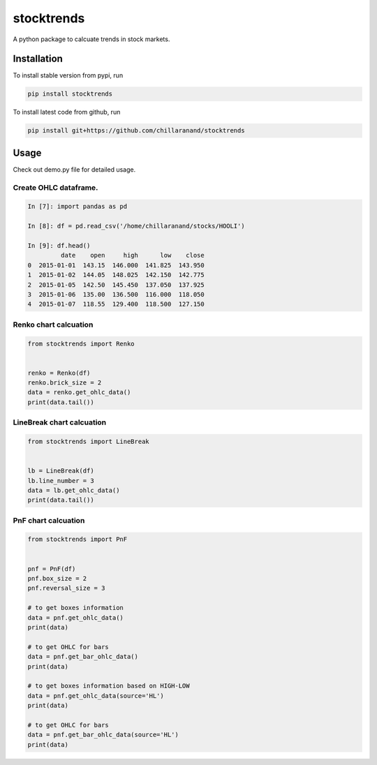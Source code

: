 stocktrends
===========

A python package to calcuate trends in stock markets.

.. image:: https://img.shields.io/pypi/v/stocktrends.svg
    :target: https://pypi.python.org/pypi/stocktrends
    :alt: Latest PyPI version


Installation
------------

To install stable version from pypi, run

.. code-block:: shell

    pip install stocktrends


To install latest code from github, run

.. code-block:: shell

    pip install git+https://github.com/chillaranand/stocktrends





Usage
-----

Check out demo.py file for detailed usage.



Create OHLC dataframe.
^^^^^^^^^^^^^^^^^^^^^^^^^^^^^^

.. code-block:: python

    In [7]: import pandas as pd

    In [8]: df = pd.read_csv('/home/chillaranand/stocks/HOOLI')

    In [9]: df.head()
             date    open     high      low    close
    0  2015-01-01  143.15  146.000  141.825  143.950
    1  2015-01-02  144.05  148.025  142.150  142.775
    2  2015-01-05  142.50  145.450  137.050  137.925
    3  2015-01-06  135.00  136.500  116.000  118.050
    4  2015-01-07  118.55  129.400  118.500  127.150


Renko chart calcuation
^^^^^^^^^^^^^^^^^^^^^^^^^^^^^^

.. code-block:: python

    from stocktrends import Renko


    renko = Renko(df)
    renko.brick_size = 2
    data = renko.get_ohlc_data()
    print(data.tail())


LineBreak chart calcuation
^^^^^^^^^^^^^^^^^^^^^^^^^^^^^^

.. code-block:: python

    from stocktrends import LineBreak


    lb = LineBreak(df)
    lb.line_number = 3
    data = lb.get_ohlc_data()
    print(data.tail())


PnF chart calcuation
^^^^^^^^^^^^^^^^^^^^^^^^^^^^^^

.. code-block:: python

    from stocktrends import PnF


    pnf = PnF(df)
    pnf.box_size = 2
    pnf.reversal_size = 3

    # to get boxes information
    data = pnf.get_ohlc_data()
    print(data)

    # to get OHLC for bars
    data = pnf.get_bar_ohlc_data()
    print(data)

    # to get boxes information based on HIGH-LOW
    data = pnf.get_ohlc_data(source='HL')
    print(data)

    # to get OHLC for bars
    data = pnf.get_bar_ohlc_data(source='HL')
    print(data)
